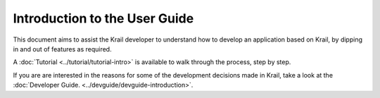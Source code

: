 ==============================
Introduction to the User Guide
==============================

This document aims to assist the Krail developer to understand how to develop an application based on Krail, by dipping in and out of features
as required.

A :doc:`Tutorial <../tutorial/tutorial-intro>` is available to walk through the process, step by step.

If you are are interested in the reasons for some of the development decisions made in Krail, take a look at the :doc:`Developer Guide. <../devguide/devguide-introduction>`.